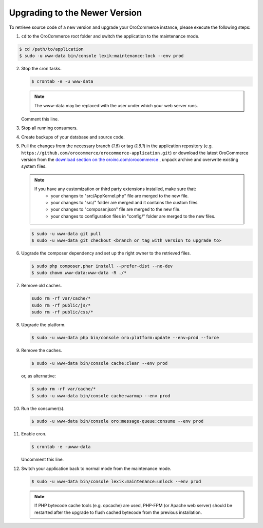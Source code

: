 .. _upgrade:

Upgrading to the Newer Version
------------------------------

.. begin

To retrieve source code of a new version and upgrade your OroCommerce instance, please execute the following steps:

1. ``cd`` to the OroCommerce root folder and switch the application to the maintenance mode.

.. code-block:: bash

    $ cd /path/to/application
    $ sudo -u www-data bin/console lexik:maintenance:lock --env prod

2. Stop the cron tasks.

   .. code-block:: bash

      $ crontab -e -u www-data

   .. note::

      The www-data may be replaced with the user under which your web server runs.

   Comment this line.

   .. code-block:: text
       :linenos:

       */1 * * * * /usr/bin/php /path/to/application/bin/console --env=prod oro:cron >> /dev/null

3. Stop all running consumers.

4. Create backups of your database and source code.

5. Pull the changes from the necessary branch (`1.6`) or tag (`1.6.1`) in the application repository (e.g. ``https://github.com/orocommerce/orocommerce-application.git``) or download the latest OroCommerce version from the `download section on the oroinc.com/orocommerce <https://oroinc.com/b2b-ecommerce/download>`_ , unpack archive and overwrite existing system files.

   .. note::

      If you have any customization or third party extensions installed, make sure that:
        - your changes to "src/AppKernel.php" file are merged to the new file.
        - your changes to "src/" folder are merged and it contains the custom files.
        - your changes to "composer.json" file are merged to the new file.
        - your changes to configuration files in "config/" folder are merged to the new files.

   .. code-block:: bash

      $ sudo -u www-data git pull
      $ sudo -u www-data git checkout <branch or tag with version to upgrade to>

6. Upgrade the composer dependency and set up the right owner to the retrieved files.

   .. code-block:: bash

      $ sudo php composer.phar install --prefer-dist --no-dev
      $ sudo chown www-data:www-data -R ./*

7. Remove old caches.

   .. code-block:: bash

       sudo rm -rf var/cache/*
       sudo rm -rf public/js/*
       sudo rm -rf public/css/*

8. Upgrade the platform.

   .. code-block:: bash

      $ sudo -u www-data php bin/console oro:platform:update --env=prod --force

9. Remove the caches.

   .. code-block:: bash

      $ sudo -u www-data bin/console cache:clear --env prod

   or, as alternative:

   .. code-block:: bash

      $ sudo rm -rf var/cache/*
      $ sudo -u www-data bin/console cache:warmup --env prod

10. Run the consumer(s).

    .. code-block:: bash

       $ sudo -u www-data bin/console oro:message-queue:consume --env prod

11. Enable cron.

    .. code-block:: bash

       $ crontab -e -uwww-data

    Uncomment this line.

    .. code-block:: text
        :linenos:

        */1 * * * * /usr/bin/php /path/to/application/bin/console --env=prod oro:cron >> /dev/null

12. Switch your application back to normal mode from the maintenance mode.

    .. code-block:: bash

       $ sudo -u www-data bin/console lexik:maintenance:unlock --env prod

    .. note::

       If PHP bytecode cache tools (e.g. opcache) are used, PHP-FPM (or Apache web server) should be restarted after the upgrade to flush cached bytecode from the previous installation.
